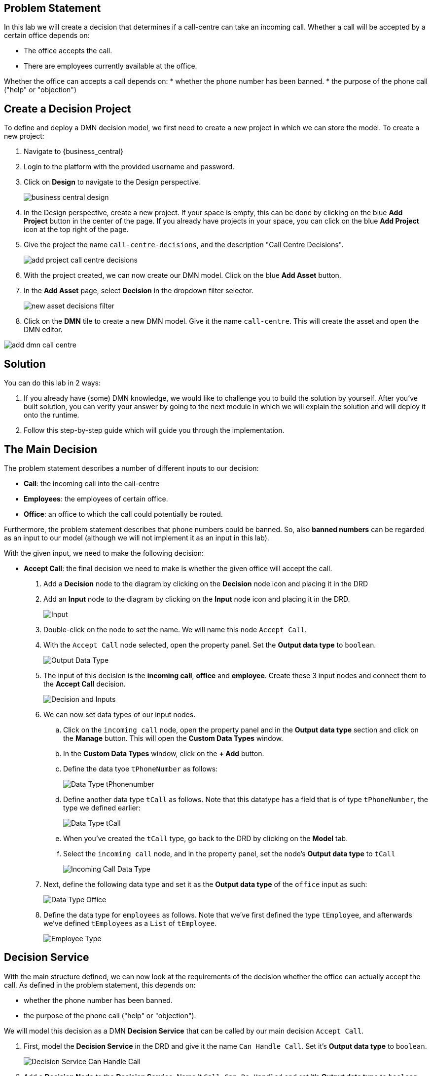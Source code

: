 

== Problem Statement
In  this lab we will create a decision that determines if a call-centre can take an incoming call. Whether a call will be accepted by a certain office depends on:

* The office accepts the call.
* There are employees currently available at the office.

Whether the office can accepts a call depends on:
* whether the phone number has been banned.
* the purpose of the phone call ("help" or "objection")


== Create a Decision Project
To define and deploy a DMN decision model, we first need to create a new project in which we can store the model. To create a new project:

. Navigate to {business_central}
. Login to the platform with the provided username and password.
. Click on **Design** to navigate to the Design perspective.
+
image:images/business-central-design.png[]
+
. In the Design perspective, create a new project. If your space is empty, this can be done by clicking on the blue **Add Project** button in the center of the page. If you already have projects in your space, you can click on the blue **Add Project** icon at the top right of the page.
. Give the project the name `call-centre-decisions`, and the description "Call Centre Decisions".
+
image:images/add-project-call-centre-decisions.png[]
+
. With the project created, we can now create our DMN model. Click on the blue **Add Asset** button.
. In the **Add Asset** page, select **Decision** in the dropdown filter selector.
+
image:images/new-asset-decisions-filter.png[]
+
. Click on the **DMN** tile to create a new DMN model. Give it the name `call-centre`. This will create the asset and open the DMN editor.

image:images/add-dmn-call-centre.png[]

== Solution

You can do this lab in 2 ways:

. If you already have (some) DMN knowledge, we would like to challenge you to build the solution by yourself. After you've built solution, you can verify your answer by going to the next module in which we will explain the solution and will deploy it onto the runtime.
. Follow this step-by-step guide which will guide you through the implementation.

== The Main Decision

The problem statement describes a number of different inputs to our decision:

* **Call**: the incoming call into the call-centre
* **Employees**: the employees of certain office.
* **Office**: an office to which the call could potentially be routed.

Furthermore, the problem statement describes that phone numbers could be banned. So, also **banned numbers** can be regarded as an input to our model (although we will not implement it as an input in this lab).

With the given input, we need to make the following decision:

* **Accept Call**: the final decision we need to make is whether the given office will accept the call.

. Add a **Decision** node to the diagram by clicking on the **Decision** node icon and placing it in the DRD
. Add an **Input** node to the diagram by clicking on the **Input** node icon and placing it in the DRD.
+
image:images/add-drd-decision-node.png[Input]
+
. Double-click on the node to set the name. We will name this node `Accept Call`.
. With the `Accept Call` node selected, open the property panel. Set the **Output data type** to `boolean`.
+
image:images/drd-decision-node-propery-output-data-type.png[Output Data Type]
+
. The input of this decision is the **incoming call**, **office** and **employee**. Create these 3 input nodes and connect them to the **Accept Call** decision.
+
image:images/drd-first-decision-and-inputs.png[Decision and Inputs]
+
. We can now set data types of our input nodes.
.. Click on the `incoming call` node, open the property panel and in the **Output data type** section and click on the **Manage** button. This will open the **Custom Data Types** window.
.. In the **Custom Data Types** window, click on the **+ Add** button.
.. Define the data tyoe `tPhoneNumber` as follows:
+
image:images/data-type-tphonenumber.png[Data Type tPhonenumber]
+
.. Define another data type `tCall` as follows. Note that this datatype has a field that is of type `tPhoneNumber`, the type we defined earlier:
+
image:images/data-type-tcall.png[Data Type tCall]
+
.. When you've created the `tCall`  type, go back to the DRD by clicking on the **Model** tab.
.. Select the `incoming call` node, and in the property panel, set the node's **Output data type** to `tCall`
+
image:images/incoming-call-data-type.png[Incoming Call Data Type]
+
. Next, define the following data type  and set it as the **Output data type** of the `office` input as such:
+
image:images/data-type-office.png[Data Type Office]
+
. Define the data type for `employees` as follows. Note that we've first defined the type `tEmployee`, and afterwards we've defined `tEmployees` as a `List` of `tEmployee`.
+
image:images/employee-type.png[Employee Type]

== Decision Service
With the main structure defined, we can now look at the requirements of the decision whether the office can actually accept the call.
As defined in the problem statement, this depends on:

* whether the phone number has been banned.
* the purpose of the phone call ("help" or "objection").

We will model this decision as a DMN **Decision Service** that can be called by our main decision `Accept Call`.

. First, model the **Decision Service** in the DRD and give it the name `Can Handle Call`. Set it's **Output data type** to `boolean`.
+
image:images/decision-service-can-handle-call.png[Decision Service Can Handle Call]
+
. Add a **Decision Node** to the **Decision Service**. Name it `Call Can Be Handled` and set it's **Output data type** to `boolean`.
+
image:images/decision-service-with-decision-node.png[Decision Service With Decision Node]
+
. Add 2 additional **Decision Nodes** and name them `Is Banned` and `Call Purpose Accepted`. Both should have an **Output data type** of type `boolean`.
. Connect the 2 **Decision Nodes** to the `Call Can Be Handled` node.
+
image:images/decision-service-step-3.png[Decision Service With Decision Node]
+
. The input to both the `Is Banned` and `Call Purpose Accepted` decisions is a `call`. Create a new **Input** node, name it `call`, set it's **Output data type** to `tCall` and connect it to the 2 decision nodes.
+
image:images/decision-service-call-input.png[Decision Service Call Input]
+
. The `Is Banned` decision also needs a collection of banned phone numbers. Instead of implementing this as an **Input** node, we will implement this as a DMN **Relation Decision**.
.. Create a new **Decision Node** and name it `Banned Phone Numbers`. Connect it to the `Is Banned` decision node.
+
image:images/decision-service-banned-phone-number.png[Decision Service Banned Phone Number]
+
.. The **Ouput data type** of this nodes is a new custom data type, which is a list of `tPhoneNumber`. We'll name this type `tPhoneNumbers`:
+
image:images/data-type-tphonenumbers.png[Data Type Phone Numbers]
+
.. Click on the **Edit** button of the `Banned Phone Numbers` node. Set the **logic type** of the decision to `Relation`. Create the following table:
+
image:images/banned-phone-number-relation.png[Banned Phone Number Relation]
+
. We can now implement the logic of the `Is Banned` decision. Click on the **Edit** button of the decision node. We will implement the logic as a **Literal Expression**. Define the following FEEL expression:
+
```
list contains(Banned Phone Numbers, call.phone)
```
+
. The next node for which we want to implement the decision logic is `Call Purpose Accepted`. Click on the node, and click on the **Edit** button. Implement the following logic as a **Decision Table**:
+
image:images/CallPurposeAccepted-decision.png[Call Purpose Accepted Decision]
+
. We can now implement the decision of `Call Can Be Handled`. Click on the node and click on the node's **Edit** button. In the decision editor, set the **logic type** to **Decision Table** and implement the following table:
+
image:images/CanHandleCall-decision.png[Can Handle Call Decision]
+
. Create a DMN **Knowledge Requirement** from the `Can Handle Call` decision service to the `Accept Call` decision.
+
image:images/decision-service-knowledge-requirement.png[Decision Service Knowledge Requirement]
+
. Implement the `Accept Call` decision logic as follows.
image:images/Accept-Call-decision.png[Accept Cal Decision]



== Deploying the Decision Service

With our decision model completed, we can now package our DMN model in a Deployment Unit (KJAR) and deploy it on the Execution Server. To do this:

. In the bread-crumb navigation in the upper-left corner, click on `call-centre -decisions` to go back to the project's Library View.
. Click on the **Deploy** button in the upper-right corner of the screen. This will package our DMN mode in a Deployment Unit (KJAR) and deploy it onto the Execution Server (KIE-Server).
. Go to the **Execution Servers** perspective by clicking on "Menu -> Deploy -> Execution Servers". You will see the **Deployment Unit** deployed on the Execution Server.

== Test DMN Solution

In this section, you will test the DMN solution with Execution Server's Swagger interface.

The Swagger interface provides the description and documentation of the Execution Server's RESTful API. At the same time, it allows the APIs to be called from the UI. This enables developers and users to quickly test a, in this case, a deployed DMN Service .

. Navigate to {kie_server} swagger docs
. Locate the **DMN Models** section. The DMN API provides the DMN model as a RESTful resources, which accepts 2 operations:
.. `GET`: Retrieves the DMN model.
.. `POST`: Evaluates the decisions for a given input.
. Expand the `GET` operation by clicking on it.
. Click on the **Try it out** button.
. Set the **containerId** field to `call-centre-decisions_1.0.0` and set the **Response content type** to `application/json` and click on **Execute**
image:images/dmn-swagger-get.png[DMN Swagger Get]
. If requested, provide the username and password of your **Business Central** and **KIE-Server** user.
. The response will be the model-description of your DMN model.

Next, we will evaluate our model with some input data. We need to provide our model with the **age** of an employee and the number of **years of service**. Let's try a number of different values to test our deicions.

. Expand the `POST` operation and click on the **Try it out** button
. Set the **containerId** field to `call-centre-decisions_1.0.0-SNAPSHOT`. Set the **Parameter content type** and **Response content type** fields to `application/json`.
. Set the **model-namespace** by looking up the namespace of your model in the response/result of the `GET` operation you executed ealier, which returned the model description.
. Pass the following request to evaluate whether the given call is accepted by the call-centre.
+
NOTE: We're explicitly specifying the **decision-name** of the decision we want to evaluate. If we would not specify this, the engine will evaluate the full model, and hence will also require us to pass the `call` input. When we only evaluate the `Accept Call` decision, we only need to specify the inputs of `Accept Call`. In the decision service invocation in the `Accept Call` logic, the input `incoming call` is passed to the `call` parameter of the decision service.
+
NOTE: The namespace of your model is probably different as it is generated. You can lookup the namespace of your model in the response/result of the `GET` operation you executed earlier, which returned the model description.
+
```
{
  "model-namespace":"https://github.com/kiegroup/drools/kie-dmn/_E5C7F40E-CF45-451C-B3F4-6B0C97A1B131",
  "model-name":"call-centre",
  "decision-name": "Accept Call",
  "decision-id":null,
  "dmn-context":{
    "incoming call":{
      "phone": {
        "country prefix": "+420",
        "phone number": "1234"
      },
      "purpose": "help"
    },
    "employees": [
    	{
    		"name": "Duncan",
    		"office location": "Rome"
    	}
    ],
    "office": {
    	"location": "Rome"
    }
  }
}
```
. Click on **Execute**. The result value of the `Accept Call` should be `true`.
. Test the service with a number of other values. For example, specify a banned phone number like: +421 92000001
